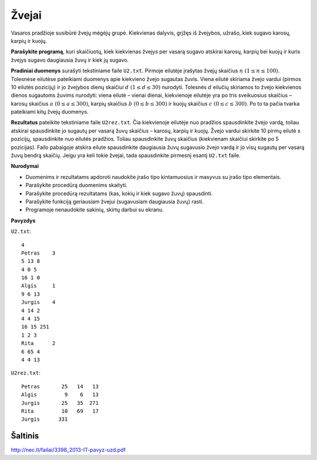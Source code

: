 Žvejai
======

.. default-role:: math

Vasaros pradžioje susibūrė žvejų mėgėjų grupė. Kiekvienas dalyvis, grįžęs iš
žvejybos, užrašo, kiek sugavo karosų, karpių ir kuojų.

**Parašykite programą**, kuri skaičiuotų, kiek kiekvienas žvejys per vasarą
sugavo atskirai karosų, karpių bei kuojų ir kuris žvejys sugavo daugiausia žuvų
ir kiek jų sugavo.

**Pradiniai duomenys** surašyti tekstiniame faile ``U2.txt``. Pirmoje eilutėje
įrašytas žvejų skaičius `n\ (1 \leq n \leq 100)`. Tolesnėse eilutėse pateikiami
duomenys apie kiekvieno žvejo sugautas žuvis. Viena eilutė skiriama žvejo
vardui (pirmos 10 eilutės pozicijų) ir jo žvejybos dienų skaičiui `d\ (1 \leq d
\leq 30)` nurodyti. Tolesnės `d` eilučių skiriamos to žvejo kiekvienos dienos
sugautoms žuvims nurodyti: viena eilutė – vienai dienai, kiekvienoje eilutėje
yra po tris sveikuosius skaičius – karosų skaičius `a\ (0 \leq a \leq 300)`,
karpių skaičius `b\ (0 \leq b \leq 300)` ir kuojų skaičius `c\ (0 \leq c \leq
300)`. Po to ta pačia tvarka pateikiami kitų žvejų duomenys.

**Rezultatus** pateikite tekstiniame faile ``U2rez.txt``. Čia kiekvienoje
eilutėje nuo pradžios spausdinkite žvejo vardą, toliau atskirai spausdinkite jo
sugautų per vasarą žuvų skaičius – karosų, karpių ir kuojų. Žvejo vardui
skirkite 10 pirmų eilutė s pozicijų, spausdinkite nuo eilutės pradžios. Toliau
spausdinkite žuvų skaičius (kiekvienam skaičiui skirkite po 5 pozicijas). Failo
pabaigoje atskira eilute spausdinkite daugiausia žuvų sugavusio žvejo vardą ir
jo visų sugautų per vasarą žuvų bendrą skaičių. Jeigu yra keli tokie žvejai,
tada spausdinkite pirmesnį esantį ``U2.txt`` faile.

**Nurodymai**

- Duomenims ir rezultatams apdoroti naudokite įrašo tipo kintamuosius ir
  masyvus su įrašo tipo elementais.

- Parašykite procedūrą duomenims skaityti.

- Parašykite procedūrą rezultatams (kas, kokių ir kiek sugavo žuvų) spausdinti.

- Parašykite funkciją geriausiam žvejui (sugavusiam daugiausia žuvų) rasti.

- Programoje nenaudokite sakinių, skirtų darbui su ekranu. 

**Pavyzdys**

``U2.txt``::

  4
  Petras    3
  5 13 8
  4 0 5
  16 1 0
  Algis     1
  9 6 13
  Jurgis    4
  4 14 2
  4 4 15
  16 15 251
  1 2 3
  Rita      2
  6 65 4
  4 4 13

``U2rez.txt``::

  Petras       25   14   13
  Algis         9    6   13
  Jurgis       25   35  271
  Rita         10   69   17
  Jurgis      331


Šaltinis
--------

http://nec.lt/failai/3398_2013-IT-pavyz-uzd.pdf
